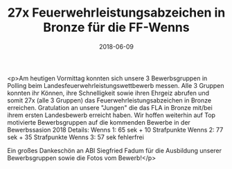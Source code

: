 #+TITLE: 27x Feuerwehrleistungsabzeichen in Bronze für die FF-Wenns
#+DATE: 2018-06-09
#+FACEBOOK_URL: https://facebook.com/ffwenns/posts/2057926984282416

<p>Am heutigen Vormittag konnten sich unsere 3 Bewerbsgruppen in Polling beim Landesfeuerwehrleistungswettbewerb messen. Alle 3 Gruppen konnten ihr Können, ihre Schnelligkeit sowie ihren Ehrgeiz abrufen und somit 27x (alle 3 Gruppen) das Feuerwehrleistungsabzeichen in Bronze erreichen. Gratulation an unsere "Jungen" die das FLA in Bronze mit/bei ihrem ersten Landesbewerb erreicht haben. Wir hoffen weiterhin auf Top motivierte Bewerbsgruppen auf die kommenden Bewerbe in der Bewerbssasion 2018 
Details:
Wenns 1: 65 sek + 10 Strafpunkte
Wenns 2: 77 sek + 35 Strafpunkte
Wenns 3: 57 sek fehlerfrei

Ein großes Dankeschön an ABI Siegfried Fadum für die Ausbildung unserer Bewerbsgruppen sowie die Fotos vom Bewerb!</p>
